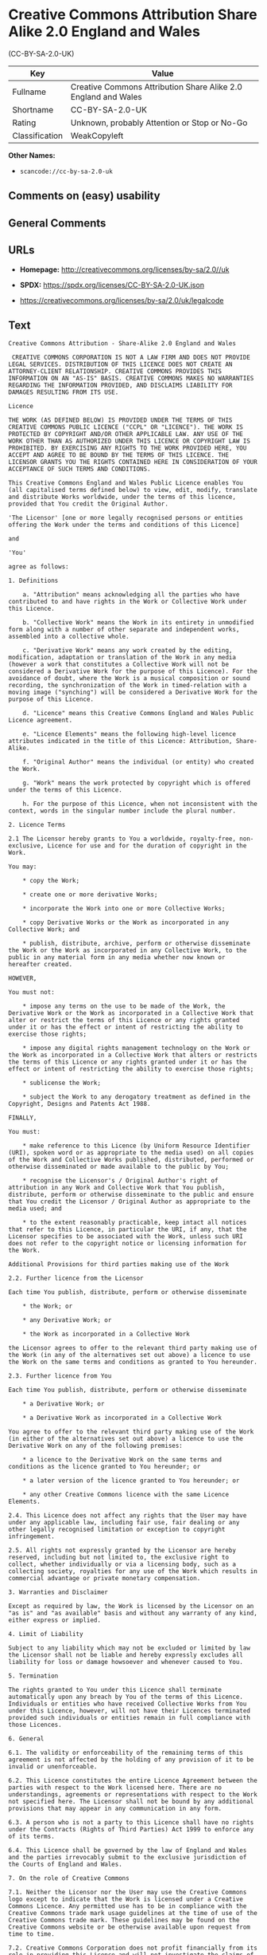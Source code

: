 * Creative Commons Attribution Share Alike 2.0 England and Wales
(CC-BY-SA-2.0-UK)
| Key            | Value                                                          |
|----------------+----------------------------------------------------------------|
| Fullname       | Creative Commons Attribution Share Alike 2.0 England and Wales |
| Shortname      | CC-BY-SA-2.0-UK                                                |
| Rating         | Unknown, probably Attention or Stop or No-Go                   |
| Classification | WeakCopyleft                                                   |

*Other Names:*

- =scancode://cc-by-sa-2.0-uk=

** Comments on (easy) usability

** General Comments

** URLs

- *Homepage:* http://creativecommons.org/licenses/by-sa/2.0//uk

- *SPDX:* https://spdx.org/licenses/CC-BY-SA-2.0-UK.json

- https://creativecommons.org/licenses/by-sa/2.0/uk/legalcode

** Text
#+begin_example
  Creative Commons Attribution - Share-Alike 2.0 England and Wales

   CREATIVE COMMONS CORPORATION IS NOT A LAW FIRM AND DOES NOT PROVIDE LEGAL SERVICES. DISTRIBUTION OF THIS LICENCE DOES NOT CREATE AN ATTORNEY-CLIENT RELATIONSHIP. CREATIVE COMMONS PROVIDES THIS INFORMATION ON AN "AS-IS" BASIS. CREATIVE COMMONS MAKES NO WARRANTIES REGARDING THE INFORMATION PROVIDED, AND DISCLAIMS LIABILITY FOR DAMAGES RESULTING FROM ITS USE.

  Licence

  THE WORK (AS DEFINED BELOW) IS PROVIDED UNDER THE TERMS OF THIS CREATIVE COMMONS PUBLIC LICENCE ("CCPL" OR "LICENCE"). THE WORK IS PROTECTED BY COPYRIGHT AND/OR OTHER APPLICABLE LAW. ANY USE OF THE WORK OTHER THAN AS AUTHORIZED UNDER THIS LICENCE OR COPYRIGHT LAW IS PROHIBITED. BY EXERCISING ANY RIGHTS TO THE WORK PROVIDED HERE, YOU ACCEPT AND AGREE TO BE BOUND BY THE TERMS OF THIS LICENCE. THE LICENSOR GRANTS YOU THE RIGHTS CONTAINED HERE IN CONSIDERATION OF YOUR ACCEPTANCE OF SUCH TERMS AND CONDITIONS.

  This Creative Commons England and Wales Public Licence enables You (all capitalised terms defined below) to view, edit, modify, translate and distribute Works worldwide, under the terms of this licence, provided that You credit the Original Author.

  'The Licensor' [one or more legally recognised persons or entities offering the Work under the terms and conditions of this Licence]

  and

  'You'

  agree as follows:

  1. Definitions

      a. "Attribution" means acknowledging all the parties who have contributed to and have rights in the Work or Collective Work under this Licence.

      b. "Collective Work" means the Work in its entirety in unmodified form along with a number of other separate and independent works, assembled into a collective whole.

      c. "Derivative Work" means any work created by the editing, modification, adaptation or translation of the Work in any media (however a work that constitutes a Collective Work will not be considered a Derivative Work for the purpose of this Licence). For the avoidance of doubt, where the Work is a musical composition or sound recording, the synchronization of the Work in timed-relation with a moving image ("synching") will be considered a Derivative Work for the purpose of this Licence.

      d. "Licence" means this Creative Commons England and Wales Public Licence agreement.

      e. "Licence Elements" means the following high-level licence attributes indicated in the title of this Licence: Attribution, Share-Alike.

      f. "Original Author" means the individual (or entity) who created the Work.

      g. "Work" means the work protected by copyright which is offered under the terms of this Licence.

      h. For the purpose of this Licence, when not inconsistent with the context, words in the singular number include the plural number.

  2. Licence Terms

  2.1 The Licensor hereby grants to You a worldwide, royalty-free, non-exclusive, Licence for use and for the duration of copyright in the Work.

  You may:

      * copy the Work;

      * create one or more derivative Works;

      * incorporate the Work into one or more Collective Works;

      * copy Derivative Works or the Work as incorporated in any Collective Work; and

      * publish, distribute, archive, perform or otherwise disseminate the Work or the Work as incorporated in any Collective Work, to the public in any material form in any media whether now known or hereafter created.

  HOWEVER,

  You must not:

      * impose any terms on the use to be made of the Work, the Derivative Work or the Work as incorporated in a Collective Work that alter or restrict the terms of this Licence or any rights granted under it or has the effect or intent of restricting the ability to exercise those rights;

      * impose any digital rights management technology on the Work or the Work as incorporated in a Collective Work that alters or restricts the terms of this Licence or any rights granted under it or has the effect or intent of restricting the ability to exercise those rights;

      * sublicense the Work;

      * subject the Work to any derogatory treatment as defined in the Copyright, Designs and Patents Act 1988.

  FINALLY,

  You must:

      * make reference to this Licence (by Uniform Resource Identifier (URI), spoken word or as appropriate to the media used) on all copies of the Work and Collective Works published, distributed, performed or otherwise disseminated or made available to the public by You;

      * recognise the Licensor's / Original Author's right of attribution in any Work and Collective Work that You publish, distribute, perform or otherwise disseminate to the public and ensure that You credit the Licensor / Original Author as appropriate to the media used; and

      * to the extent reasonably practicable, keep intact all notices that refer to this Licence, in particular the URI, if any, that the Licensor specifies to be associated with the Work, unless such URI does not refer to the copyright notice or licensing information for the Work.

  Additional Provisions for third parties making use of the Work

  2.2. Further licence from the Licensor

  Each time You publish, distribute, perform or otherwise disseminate

      * the Work; or

      * any Derivative Work; or

      * the Work as incorporated in a Collective Work

  the Licensor agrees to offer to the relevant third party making use of the Work (in any of the alternatives set out above) a licence to use the Work on the same terms and conditions as granted to You hereunder.

  2.3. Further licence from You

  Each time You publish, distribute, perform or otherwise disseminate

      * a Derivative Work; or

      * a Derivative Work as incorporated in a Collective Work

  You agree to offer to the relevant third party making use of the Work (in either of the alternatives set out above) a licence to use the Derivative Work on any of the following premises:

      * a licence to the Derivative Work on the same terms and conditions as the licence granted to You hereunder; or

      * a later version of the licence granted to You hereunder; or

      * any other Creative Commons licence with the same Licence Elements.

  2.4. This Licence does not affect any rights that the User may have under any applicable law, including fair use, fair dealing or any other legally recognised limitation or exception to copyright infringement.

  2.5. All rights not expressly granted by the Licensor are hereby reserved, including but not limited to, the exclusive right to collect, whether individually or via a licensing body, such as a collecting society, royalties for any use of the Work which results in commercial advantage or private monetary compensation.

  3. Warranties and Disclaimer

  Except as required by law, the Work is licensed by the Licensor on an "as is" and "as available" basis and without any warranty of any kind, either express or implied.

  4. Limit of Liability

  Subject to any liability which may not be excluded or limited by law the Licensor shall not be liable and hereby expressly excludes all liability for loss or damage howsoever and whenever caused to You.

  5. Termination

  The rights granted to You under this Licence shall terminate automatically upon any breach by You of the terms of this Licence. Individuals or entities who have received Collective Works from You under this Licence, however, will not have their Licences terminated provided such individuals or entities remain in full compliance with those Licences.

  6. General

  6.1. The validity or enforceability of the remaining terms of this agreement is not affected by the holding of any provision of it to be invalid or unenforceable.

  6.2. This Licence constitutes the entire Licence Agreement between the parties with respect to the Work licensed here. There are no understandings, agreements or representations with respect to the Work not specified here. The Licensor shall not be bound by any additional provisions that may appear in any communication in any form.

  6.3. A person who is not a party to this Licence shall have no rights under the Contracts (Rights of Third Parties) Act 1999 to enforce any of its terms.

  6.4. This Licence shall be governed by the law of England and Wales and the parties irrevocably submit to the exclusive jurisdiction of the Courts of England and Wales.

  7. On the role of Creative Commons

  7.1. Neither the Licensor nor the User may use the Creative Commons logo except to indicate that the Work is licensed under a Creative Commons Licence. Any permitted use has to be in compliance with the Creative Commons trade mark usage guidelines at the time of use of the Creative Commons trade mark. These guidelines may be found on the Creative Commons website or be otherwise available upon request from time to time.

  7.2. Creative Commons Corporation does not profit financially from its role in providing this Licence and will not investigate the claims of any Licensor or user of the Licence.

  7.3. One of the conditions that Creative Commons Corporation requires of the Licensor and You is an acknowledgement of its limited role and agreement by all who use the Licence that the Corporation is not responsible to anyone for the statements and actions of You or the Licensor or anyone else attempting to use or using this Licence.

  7.4. Creative Commons Corporation is not a party to this Licence, and makes no warranty whatsoever in connection to the Work or in connection to the Licence, and in all events is not liable for any loss or damage resulting from the Licensor's or Your reliance on this Licence or on its enforceability.

  7.5. USE OF THIS LICENCE MEANS THAT YOU AND THE LICENSOR EACH ACCEPTS THESE CONDITIONS IN SECTION 7.1, 7.2, 7.3, 7.4 AND EACH ACKNOWLEDGES CREATIVE COMMONS CORPORATION'S VERY LIMITED ROLE AS A FACILITATOR OF THE LICENCE FROM THE LICENSOR TO YOU.

  Creative Commons is not a party to this Licence, and makes no warranty whatsoever in connection with the Work. Creative Commons will not be liable to You or any party on any legal theory for any damages whatsoever, including without limitation any general, special, incidental or consequential damages arising in connection to this licence. Notwithstanding the foregoing two (2) sentences, if Creative Commons has expressly identified itself as the Licensor hereunder, it shall have all rights and obligations of Licensor.

  Except for the limited purpose of indicating to the public that the Work is licensed under the CCPL, neither party will use the trademark "Creative Commons" or any related trademark or logo of Creative Commons without the prior written consent of Creative Commons. Any permitted use will be in compliance with Creative Commons' then-current trademark usage guidelines, as may be published on its website or otherwise made available upon request from time to time.

  Creative Commons may be contacted at https://creativecommons.org/.
#+end_example

--------------

** Raw Data
*** Facts

- LicenseName

- [[https://spdx.org/licenses/CC-BY-SA-2.0-UK.html][SPDX]] (all data [in
  this repository] is generated)

- [[https://github.com/nexB/scancode-toolkit/blob/develop/src/licensedcode/data/licenses/cc-by-sa-2.0-uk.yml][Scancode]]
  (CC0-1.0)

*** Raw JSON
#+begin_example
  {
      "__impliedNames": [
          "CC-BY-SA-2.0-UK",
          "Creative Commons Attribution Share Alike 2.0 England and Wales",
          "scancode://cc-by-sa-2.0-uk"
      ],
      "__impliedId": "CC-BY-SA-2.0-UK",
      "facts": {
          "LicenseName": {
              "implications": {
                  "__impliedNames": [
                      "CC-BY-SA-2.0-UK"
                  ],
                  "__impliedId": "CC-BY-SA-2.0-UK"
              },
              "shortname": "CC-BY-SA-2.0-UK",
              "otherNames": []
          },
          "SPDX": {
              "isSPDXLicenseDeprecated": false,
              "spdxFullName": "Creative Commons Attribution Share Alike 2.0 England and Wales",
              "spdxDetailsURL": "https://spdx.org/licenses/CC-BY-SA-2.0-UK.json",
              "_sourceURL": "https://spdx.org/licenses/CC-BY-SA-2.0-UK.html",
              "spdxLicIsOSIApproved": false,
              "spdxSeeAlso": [
                  "https://creativecommons.org/licenses/by-sa/2.0/uk/legalcode"
              ],
              "_implications": {
                  "__impliedNames": [
                      "CC-BY-SA-2.0-UK",
                      "Creative Commons Attribution Share Alike 2.0 England and Wales"
                  ],
                  "__impliedId": "CC-BY-SA-2.0-UK",
                  "__isOsiApproved": false,
                  "__impliedURLs": [
                      [
                          "SPDX",
                          "https://spdx.org/licenses/CC-BY-SA-2.0-UK.json"
                      ],
                      [
                          null,
                          "https://creativecommons.org/licenses/by-sa/2.0/uk/legalcode"
                      ]
                  ]
              },
              "spdxLicenseId": "CC-BY-SA-2.0-UK"
          },
          "Scancode": {
              "otherUrls": [
                  "https://creativecommons.org/licenses/by-sa/2.0/uk/legalcode"
              ],
              "homepageUrl": "http://creativecommons.org/licenses/by-sa/2.0//uk",
              "shortName": "CC-BY-SA-2.0-UK",
              "textUrls": null,
              "text": "Creative Commons Attribution - Share-Alike 2.0 England and Wales\n\n CREATIVE COMMONS CORPORATION IS NOT A LAW FIRM AND DOES NOT PROVIDE LEGAL SERVICES. DISTRIBUTION OF THIS LICENCE DOES NOT CREATE AN ATTORNEY-CLIENT RELATIONSHIP. CREATIVE COMMONS PROVIDES THIS INFORMATION ON AN \"AS-IS\" BASIS. CREATIVE COMMONS MAKES NO WARRANTIES REGARDING THE INFORMATION PROVIDED, AND DISCLAIMS LIABILITY FOR DAMAGES RESULTING FROM ITS USE.\n\nLicence\n\nTHE WORK (AS DEFINED BELOW) IS PROVIDED UNDER THE TERMS OF THIS CREATIVE COMMONS PUBLIC LICENCE (\"CCPL\" OR \"LICENCE\"). THE WORK IS PROTECTED BY COPYRIGHT AND/OR OTHER APPLICABLE LAW. ANY USE OF THE WORK OTHER THAN AS AUTHORIZED UNDER THIS LICENCE OR COPYRIGHT LAW IS PROHIBITED. BY EXERCISING ANY RIGHTS TO THE WORK PROVIDED HERE, YOU ACCEPT AND AGREE TO BE BOUND BY THE TERMS OF THIS LICENCE. THE LICENSOR GRANTS YOU THE RIGHTS CONTAINED HERE IN CONSIDERATION OF YOUR ACCEPTANCE OF SUCH TERMS AND CONDITIONS.\n\nThis Creative Commons England and Wales Public Licence enables You (all capitalised terms defined below) to view, edit, modify, translate and distribute Works worldwide, under the terms of this licence, provided that You credit the Original Author.\n\n'The Licensor' [one or more legally recognised persons or entities offering the Work under the terms and conditions of this Licence]\n\nand\n\n'You'\n\nagree as follows:\n\n1. Definitions\n\n    a. \"Attribution\" means acknowledging all the parties who have contributed to and have rights in the Work or Collective Work under this Licence.\n\n    b. \"Collective Work\" means the Work in its entirety in unmodified form along with a number of other separate and independent works, assembled into a collective whole.\n\n    c. \"Derivative Work\" means any work created by the editing, modification, adaptation or translation of the Work in any media (however a work that constitutes a Collective Work will not be considered a Derivative Work for the purpose of this Licence). For the avoidance of doubt, where the Work is a musical composition or sound recording, the synchronization of the Work in timed-relation with a moving image (\"synching\") will be considered a Derivative Work for the purpose of this Licence.\n\n    d. \"Licence\" means this Creative Commons England and Wales Public Licence agreement.\n\n    e. \"Licence Elements\" means the following high-level licence attributes indicated in the title of this Licence: Attribution, Share-Alike.\n\n    f. \"Original Author\" means the individual (or entity) who created the Work.\n\n    g. \"Work\" means the work protected by copyright which is offered under the terms of this Licence.\n\n    h. For the purpose of this Licence, when not inconsistent with the context, words in the singular number include the plural number.\n\n2. Licence Terms\n\n2.1 The Licensor hereby grants to You a worldwide, royalty-free, non-exclusive, Licence for use and for the duration of copyright in the Work.\n\nYou may:\n\n    * copy the Work;\n\n    * create one or more derivative Works;\n\n    * incorporate the Work into one or more Collective Works;\n\n    * copy Derivative Works or the Work as incorporated in any Collective Work; and\n\n    * publish, distribute, archive, perform or otherwise disseminate the Work or the Work as incorporated in any Collective Work, to the public in any material form in any media whether now known or hereafter created.\n\nHOWEVER,\n\nYou must not:\n\n    * impose any terms on the use to be made of the Work, the Derivative Work or the Work as incorporated in a Collective Work that alter or restrict the terms of this Licence or any rights granted under it or has the effect or intent of restricting the ability to exercise those rights;\n\n    * impose any digital rights management technology on the Work or the Work as incorporated in a Collective Work that alters or restricts the terms of this Licence or any rights granted under it or has the effect or intent of restricting the ability to exercise those rights;\n\n    * sublicense the Work;\n\n    * subject the Work to any derogatory treatment as defined in the Copyright, Designs and Patents Act 1988.\n\nFINALLY,\n\nYou must:\n\n    * make reference to this Licence (by Uniform Resource Identifier (URI), spoken word or as appropriate to the media used) on all copies of the Work and Collective Works published, distributed, performed or otherwise disseminated or made available to the public by You;\n\n    * recognise the Licensor's / Original Author's right of attribution in any Work and Collective Work that You publish, distribute, perform or otherwise disseminate to the public and ensure that You credit the Licensor / Original Author as appropriate to the media used; and\n\n    * to the extent reasonably practicable, keep intact all notices that refer to this Licence, in particular the URI, if any, that the Licensor specifies to be associated with the Work, unless such URI does not refer to the copyright notice or licensing information for the Work.\n\nAdditional Provisions for third parties making use of the Work\n\n2.2. Further licence from the Licensor\n\nEach time You publish, distribute, perform or otherwise disseminate\n\n    * the Work; or\n\n    * any Derivative Work; or\n\n    * the Work as incorporated in a Collective Work\n\nthe Licensor agrees to offer to the relevant third party making use of the Work (in any of the alternatives set out above) a licence to use the Work on the same terms and conditions as granted to You hereunder.\n\n2.3. Further licence from You\n\nEach time You publish, distribute, perform or otherwise disseminate\n\n    * a Derivative Work; or\n\n    * a Derivative Work as incorporated in a Collective Work\n\nYou agree to offer to the relevant third party making use of the Work (in either of the alternatives set out above) a licence to use the Derivative Work on any of the following premises:\n\n    * a licence to the Derivative Work on the same terms and conditions as the licence granted to You hereunder; or\n\n    * a later version of the licence granted to You hereunder; or\n\n    * any other Creative Commons licence with the same Licence Elements.\n\n2.4. This Licence does not affect any rights that the User may have under any applicable law, including fair use, fair dealing or any other legally recognised limitation or exception to copyright infringement.\n\n2.5. All rights not expressly granted by the Licensor are hereby reserved, including but not limited to, the exclusive right to collect, whether individually or via a licensing body, such as a collecting society, royalties for any use of the Work which results in commercial advantage or private monetary compensation.\n\n3. Warranties and Disclaimer\n\nExcept as required by law, the Work is licensed by the Licensor on an \"as is\" and \"as available\" basis and without any warranty of any kind, either express or implied.\n\n4. Limit of Liability\n\nSubject to any liability which may not be excluded or limited by law the Licensor shall not be liable and hereby expressly excludes all liability for loss or damage howsoever and whenever caused to You.\n\n5. Termination\n\nThe rights granted to You under this Licence shall terminate automatically upon any breach by You of the terms of this Licence. Individuals or entities who have received Collective Works from You under this Licence, however, will not have their Licences terminated provided such individuals or entities remain in full compliance with those Licences.\n\n6. General\n\n6.1. The validity or enforceability of the remaining terms of this agreement is not affected by the holding of any provision of it to be invalid or unenforceable.\n\n6.2. This Licence constitutes the entire Licence Agreement between the parties with respect to the Work licensed here. There are no understandings, agreements or representations with respect to the Work not specified here. The Licensor shall not be bound by any additional provisions that may appear in any communication in any form.\n\n6.3. A person who is not a party to this Licence shall have no rights under the Contracts (Rights of Third Parties) Act 1999 to enforce any of its terms.\n\n6.4. This Licence shall be governed by the law of England and Wales and the parties irrevocably submit to the exclusive jurisdiction of the Courts of England and Wales.\n\n7. On the role of Creative Commons\n\n7.1. Neither the Licensor nor the User may use the Creative Commons logo except to indicate that the Work is licensed under a Creative Commons Licence. Any permitted use has to be in compliance with the Creative Commons trade mark usage guidelines at the time of use of the Creative Commons trade mark. These guidelines may be found on the Creative Commons website or be otherwise available upon request from time to time.\n\n7.2. Creative Commons Corporation does not profit financially from its role in providing this Licence and will not investigate the claims of any Licensor or user of the Licence.\n\n7.3. One of the conditions that Creative Commons Corporation requires of the Licensor and You is an acknowledgement of its limited role and agreement by all who use the Licence that the Corporation is not responsible to anyone for the statements and actions of You or the Licensor or anyone else attempting to use or using this Licence.\n\n7.4. Creative Commons Corporation is not a party to this Licence, and makes no warranty whatsoever in connection to the Work or in connection to the Licence, and in all events is not liable for any loss or damage resulting from the Licensor's or Your reliance on this Licence or on its enforceability.\n\n7.5. USE OF THIS LICENCE MEANS THAT YOU AND THE LICENSOR EACH ACCEPTS THESE CONDITIONS IN SECTION 7.1, 7.2, 7.3, 7.4 AND EACH ACKNOWLEDGES CREATIVE COMMONS CORPORATION'S VERY LIMITED ROLE AS A FACILITATOR OF THE LICENCE FROM THE LICENSOR TO YOU.\n\nCreative Commons is not a party to this Licence, and makes no warranty whatsoever in connection with the Work. Creative Commons will not be liable to You or any party on any legal theory for any damages whatsoever, including without limitation any general, special, incidental or consequential damages arising in connection to this licence. Notwithstanding the foregoing two (2) sentences, if Creative Commons has expressly identified itself as the Licensor hereunder, it shall have all rights and obligations of Licensor.\n\nExcept for the limited purpose of indicating to the public that the Work is licensed under the CCPL, neither party will use the trademark \"Creative Commons\" or any related trademark or logo of Creative Commons without the prior written consent of Creative Commons. Any permitted use will be in compliance with Creative Commons' then-current trademark usage guidelines, as may be published on its website or otherwise made available upon request from time to time.\n\nCreative Commons may be contacted at https://creativecommons.org/.",
              "category": "Copyleft Limited",
              "osiUrl": null,
              "owner": "Creative Commons",
              "_sourceURL": "https://github.com/nexB/scancode-toolkit/blob/develop/src/licensedcode/data/licenses/cc-by-sa-2.0-uk.yml",
              "key": "cc-by-sa-2.0-uk",
              "name": "Creative Commons Attribution Share Alike 2.0 England and Wales",
              "spdxId": "CC-BY-SA-2.0-UK",
              "notes": null,
              "_implications": {
                  "__impliedNames": [
                      "scancode://cc-by-sa-2.0-uk",
                      "CC-BY-SA-2.0-UK",
                      "CC-BY-SA-2.0-UK"
                  ],
                  "__impliedId": "CC-BY-SA-2.0-UK",
                  "__impliedCopyleft": [
                      [
                          "Scancode",
                          "WeakCopyleft"
                      ]
                  ],
                  "__calculatedCopyleft": "WeakCopyleft",
                  "__impliedText": "Creative Commons Attribution - Share-Alike 2.0 England and Wales\n\n CREATIVE COMMONS CORPORATION IS NOT A LAW FIRM AND DOES NOT PROVIDE LEGAL SERVICES. DISTRIBUTION OF THIS LICENCE DOES NOT CREATE AN ATTORNEY-CLIENT RELATIONSHIP. CREATIVE COMMONS PROVIDES THIS INFORMATION ON AN \"AS-IS\" BASIS. CREATIVE COMMONS MAKES NO WARRANTIES REGARDING THE INFORMATION PROVIDED, AND DISCLAIMS LIABILITY FOR DAMAGES RESULTING FROM ITS USE.\n\nLicence\n\nTHE WORK (AS DEFINED BELOW) IS PROVIDED UNDER THE TERMS OF THIS CREATIVE COMMONS PUBLIC LICENCE (\"CCPL\" OR \"LICENCE\"). THE WORK IS PROTECTED BY COPYRIGHT AND/OR OTHER APPLICABLE LAW. ANY USE OF THE WORK OTHER THAN AS AUTHORIZED UNDER THIS LICENCE OR COPYRIGHT LAW IS PROHIBITED. BY EXERCISING ANY RIGHTS TO THE WORK PROVIDED HERE, YOU ACCEPT AND AGREE TO BE BOUND BY THE TERMS OF THIS LICENCE. THE LICENSOR GRANTS YOU THE RIGHTS CONTAINED HERE IN CONSIDERATION OF YOUR ACCEPTANCE OF SUCH TERMS AND CONDITIONS.\n\nThis Creative Commons England and Wales Public Licence enables You (all capitalised terms defined below) to view, edit, modify, translate and distribute Works worldwide, under the terms of this licence, provided that You credit the Original Author.\n\n'The Licensor' [one or more legally recognised persons or entities offering the Work under the terms and conditions of this Licence]\n\nand\n\n'You'\n\nagree as follows:\n\n1. Definitions\n\n    a. \"Attribution\" means acknowledging all the parties who have contributed to and have rights in the Work or Collective Work under this Licence.\n\n    b. \"Collective Work\" means the Work in its entirety in unmodified form along with a number of other separate and independent works, assembled into a collective whole.\n\n    c. \"Derivative Work\" means any work created by the editing, modification, adaptation or translation of the Work in any media (however a work that constitutes a Collective Work will not be considered a Derivative Work for the purpose of this Licence). For the avoidance of doubt, where the Work is a musical composition or sound recording, the synchronization of the Work in timed-relation with a moving image (\"synching\") will be considered a Derivative Work for the purpose of this Licence.\n\n    d. \"Licence\" means this Creative Commons England and Wales Public Licence agreement.\n\n    e. \"Licence Elements\" means the following high-level licence attributes indicated in the title of this Licence: Attribution, Share-Alike.\n\n    f. \"Original Author\" means the individual (or entity) who created the Work.\n\n    g. \"Work\" means the work protected by copyright which is offered under the terms of this Licence.\n\n    h. For the purpose of this Licence, when not inconsistent with the context, words in the singular number include the plural number.\n\n2. Licence Terms\n\n2.1 The Licensor hereby grants to You a worldwide, royalty-free, non-exclusive, Licence for use and for the duration of copyright in the Work.\n\nYou may:\n\n    * copy the Work;\n\n    * create one or more derivative Works;\n\n    * incorporate the Work into one or more Collective Works;\n\n    * copy Derivative Works or the Work as incorporated in any Collective Work; and\n\n    * publish, distribute, archive, perform or otherwise disseminate the Work or the Work as incorporated in any Collective Work, to the public in any material form in any media whether now known or hereafter created.\n\nHOWEVER,\n\nYou must not:\n\n    * impose any terms on the use to be made of the Work, the Derivative Work or the Work as incorporated in a Collective Work that alter or restrict the terms of this Licence or any rights granted under it or has the effect or intent of restricting the ability to exercise those rights;\n\n    * impose any digital rights management technology on the Work or the Work as incorporated in a Collective Work that alters or restricts the terms of this Licence or any rights granted under it or has the effect or intent of restricting the ability to exercise those rights;\n\n    * sublicense the Work;\n\n    * subject the Work to any derogatory treatment as defined in the Copyright, Designs and Patents Act 1988.\n\nFINALLY,\n\nYou must:\n\n    * make reference to this Licence (by Uniform Resource Identifier (URI), spoken word or as appropriate to the media used) on all copies of the Work and Collective Works published, distributed, performed or otherwise disseminated or made available to the public by You;\n\n    * recognise the Licensor's / Original Author's right of attribution in any Work and Collective Work that You publish, distribute, perform or otherwise disseminate to the public and ensure that You credit the Licensor / Original Author as appropriate to the media used; and\n\n    * to the extent reasonably practicable, keep intact all notices that refer to this Licence, in particular the URI, if any, that the Licensor specifies to be associated with the Work, unless such URI does not refer to the copyright notice or licensing information for the Work.\n\nAdditional Provisions for third parties making use of the Work\n\n2.2. Further licence from the Licensor\n\nEach time You publish, distribute, perform or otherwise disseminate\n\n    * the Work; or\n\n    * any Derivative Work; or\n\n    * the Work as incorporated in a Collective Work\n\nthe Licensor agrees to offer to the relevant third party making use of the Work (in any of the alternatives set out above) a licence to use the Work on the same terms and conditions as granted to You hereunder.\n\n2.3. Further licence from You\n\nEach time You publish, distribute, perform or otherwise disseminate\n\n    * a Derivative Work; or\n\n    * a Derivative Work as incorporated in a Collective Work\n\nYou agree to offer to the relevant third party making use of the Work (in either of the alternatives set out above) a licence to use the Derivative Work on any of the following premises:\n\n    * a licence to the Derivative Work on the same terms and conditions as the licence granted to You hereunder; or\n\n    * a later version of the licence granted to You hereunder; or\n\n    * any other Creative Commons licence with the same Licence Elements.\n\n2.4. This Licence does not affect any rights that the User may have under any applicable law, including fair use, fair dealing or any other legally recognised limitation or exception to copyright infringement.\n\n2.5. All rights not expressly granted by the Licensor are hereby reserved, including but not limited to, the exclusive right to collect, whether individually or via a licensing body, such as a collecting society, royalties for any use of the Work which results in commercial advantage or private monetary compensation.\n\n3. Warranties and Disclaimer\n\nExcept as required by law, the Work is licensed by the Licensor on an \"as is\" and \"as available\" basis and without any warranty of any kind, either express or implied.\n\n4. Limit of Liability\n\nSubject to any liability which may not be excluded or limited by law the Licensor shall not be liable and hereby expressly excludes all liability for loss or damage howsoever and whenever caused to You.\n\n5. Termination\n\nThe rights granted to You under this Licence shall terminate automatically upon any breach by You of the terms of this Licence. Individuals or entities who have received Collective Works from You under this Licence, however, will not have their Licences terminated provided such individuals or entities remain in full compliance with those Licences.\n\n6. General\n\n6.1. The validity or enforceability of the remaining terms of this agreement is not affected by the holding of any provision of it to be invalid or unenforceable.\n\n6.2. This Licence constitutes the entire Licence Agreement between the parties with respect to the Work licensed here. There are no understandings, agreements or representations with respect to the Work not specified here. The Licensor shall not be bound by any additional provisions that may appear in any communication in any form.\n\n6.3. A person who is not a party to this Licence shall have no rights under the Contracts (Rights of Third Parties) Act 1999 to enforce any of its terms.\n\n6.4. This Licence shall be governed by the law of England and Wales and the parties irrevocably submit to the exclusive jurisdiction of the Courts of England and Wales.\n\n7. On the role of Creative Commons\n\n7.1. Neither the Licensor nor the User may use the Creative Commons logo except to indicate that the Work is licensed under a Creative Commons Licence. Any permitted use has to be in compliance with the Creative Commons trade mark usage guidelines at the time of use of the Creative Commons trade mark. These guidelines may be found on the Creative Commons website or be otherwise available upon request from time to time.\n\n7.2. Creative Commons Corporation does not profit financially from its role in providing this Licence and will not investigate the claims of any Licensor or user of the Licence.\n\n7.3. One of the conditions that Creative Commons Corporation requires of the Licensor and You is an acknowledgement of its limited role and agreement by all who use the Licence that the Corporation is not responsible to anyone for the statements and actions of You or the Licensor or anyone else attempting to use or using this Licence.\n\n7.4. Creative Commons Corporation is not a party to this Licence, and makes no warranty whatsoever in connection to the Work or in connection to the Licence, and in all events is not liable for any loss or damage resulting from the Licensor's or Your reliance on this Licence or on its enforceability.\n\n7.5. USE OF THIS LICENCE MEANS THAT YOU AND THE LICENSOR EACH ACCEPTS THESE CONDITIONS IN SECTION 7.1, 7.2, 7.3, 7.4 AND EACH ACKNOWLEDGES CREATIVE COMMONS CORPORATION'S VERY LIMITED ROLE AS A FACILITATOR OF THE LICENCE FROM THE LICENSOR TO YOU.\n\nCreative Commons is not a party to this Licence, and makes no warranty whatsoever in connection with the Work. Creative Commons will not be liable to You or any party on any legal theory for any damages whatsoever, including without limitation any general, special, incidental or consequential damages arising in connection to this licence. Notwithstanding the foregoing two (2) sentences, if Creative Commons has expressly identified itself as the Licensor hereunder, it shall have all rights and obligations of Licensor.\n\nExcept for the limited purpose of indicating to the public that the Work is licensed under the CCPL, neither party will use the trademark \"Creative Commons\" or any related trademark or logo of Creative Commons without the prior written consent of Creative Commons. Any permitted use will be in compliance with Creative Commons' then-current trademark usage guidelines, as may be published on its website or otherwise made available upon request from time to time.\n\nCreative Commons may be contacted at https://creativecommons.org/.",
                  "__impliedURLs": [
                      [
                          "Homepage",
                          "http://creativecommons.org/licenses/by-sa/2.0//uk"
                      ],
                      [
                          null,
                          "https://creativecommons.org/licenses/by-sa/2.0/uk/legalcode"
                      ]
                  ]
              }
          }
      },
      "__impliedCopyleft": [
          [
              "Scancode",
              "WeakCopyleft"
          ]
      ],
      "__calculatedCopyleft": "WeakCopyleft",
      "__isOsiApproved": false,
      "__impliedText": "Creative Commons Attribution - Share-Alike 2.0 England and Wales\n\n CREATIVE COMMONS CORPORATION IS NOT A LAW FIRM AND DOES NOT PROVIDE LEGAL SERVICES. DISTRIBUTION OF THIS LICENCE DOES NOT CREATE AN ATTORNEY-CLIENT RELATIONSHIP. CREATIVE COMMONS PROVIDES THIS INFORMATION ON AN \"AS-IS\" BASIS. CREATIVE COMMONS MAKES NO WARRANTIES REGARDING THE INFORMATION PROVIDED, AND DISCLAIMS LIABILITY FOR DAMAGES RESULTING FROM ITS USE.\n\nLicence\n\nTHE WORK (AS DEFINED BELOW) IS PROVIDED UNDER THE TERMS OF THIS CREATIVE COMMONS PUBLIC LICENCE (\"CCPL\" OR \"LICENCE\"). THE WORK IS PROTECTED BY COPYRIGHT AND/OR OTHER APPLICABLE LAW. ANY USE OF THE WORK OTHER THAN AS AUTHORIZED UNDER THIS LICENCE OR COPYRIGHT LAW IS PROHIBITED. BY EXERCISING ANY RIGHTS TO THE WORK PROVIDED HERE, YOU ACCEPT AND AGREE TO BE BOUND BY THE TERMS OF THIS LICENCE. THE LICENSOR GRANTS YOU THE RIGHTS CONTAINED HERE IN CONSIDERATION OF YOUR ACCEPTANCE OF SUCH TERMS AND CONDITIONS.\n\nThis Creative Commons England and Wales Public Licence enables You (all capitalised terms defined below) to view, edit, modify, translate and distribute Works worldwide, under the terms of this licence, provided that You credit the Original Author.\n\n'The Licensor' [one or more legally recognised persons or entities offering the Work under the terms and conditions of this Licence]\n\nand\n\n'You'\n\nagree as follows:\n\n1. Definitions\n\n    a. \"Attribution\" means acknowledging all the parties who have contributed to and have rights in the Work or Collective Work under this Licence.\n\n    b. \"Collective Work\" means the Work in its entirety in unmodified form along with a number of other separate and independent works, assembled into a collective whole.\n\n    c. \"Derivative Work\" means any work created by the editing, modification, adaptation or translation of the Work in any media (however a work that constitutes a Collective Work will not be considered a Derivative Work for the purpose of this Licence). For the avoidance of doubt, where the Work is a musical composition or sound recording, the synchronization of the Work in timed-relation with a moving image (\"synching\") will be considered a Derivative Work for the purpose of this Licence.\n\n    d. \"Licence\" means this Creative Commons England and Wales Public Licence agreement.\n\n    e. \"Licence Elements\" means the following high-level licence attributes indicated in the title of this Licence: Attribution, Share-Alike.\n\n    f. \"Original Author\" means the individual (or entity) who created the Work.\n\n    g. \"Work\" means the work protected by copyright which is offered under the terms of this Licence.\n\n    h. For the purpose of this Licence, when not inconsistent with the context, words in the singular number include the plural number.\n\n2. Licence Terms\n\n2.1 The Licensor hereby grants to You a worldwide, royalty-free, non-exclusive, Licence for use and for the duration of copyright in the Work.\n\nYou may:\n\n    * copy the Work;\n\n    * create one or more derivative Works;\n\n    * incorporate the Work into one or more Collective Works;\n\n    * copy Derivative Works or the Work as incorporated in any Collective Work; and\n\n    * publish, distribute, archive, perform or otherwise disseminate the Work or the Work as incorporated in any Collective Work, to the public in any material form in any media whether now known or hereafter created.\n\nHOWEVER,\n\nYou must not:\n\n    * impose any terms on the use to be made of the Work, the Derivative Work or the Work as incorporated in a Collective Work that alter or restrict the terms of this Licence or any rights granted under it or has the effect or intent of restricting the ability to exercise those rights;\n\n    * impose any digital rights management technology on the Work or the Work as incorporated in a Collective Work that alters or restricts the terms of this Licence or any rights granted under it or has the effect or intent of restricting the ability to exercise those rights;\n\n    * sublicense the Work;\n\n    * subject the Work to any derogatory treatment as defined in the Copyright, Designs and Patents Act 1988.\n\nFINALLY,\n\nYou must:\n\n    * make reference to this Licence (by Uniform Resource Identifier (URI), spoken word or as appropriate to the media used) on all copies of the Work and Collective Works published, distributed, performed or otherwise disseminated or made available to the public by You;\n\n    * recognise the Licensor's / Original Author's right of attribution in any Work and Collective Work that You publish, distribute, perform or otherwise disseminate to the public and ensure that You credit the Licensor / Original Author as appropriate to the media used; and\n\n    * to the extent reasonably practicable, keep intact all notices that refer to this Licence, in particular the URI, if any, that the Licensor specifies to be associated with the Work, unless such URI does not refer to the copyright notice or licensing information for the Work.\n\nAdditional Provisions for third parties making use of the Work\n\n2.2. Further licence from the Licensor\n\nEach time You publish, distribute, perform or otherwise disseminate\n\n    * the Work; or\n\n    * any Derivative Work; or\n\n    * the Work as incorporated in a Collective Work\n\nthe Licensor agrees to offer to the relevant third party making use of the Work (in any of the alternatives set out above) a licence to use the Work on the same terms and conditions as granted to You hereunder.\n\n2.3. Further licence from You\n\nEach time You publish, distribute, perform or otherwise disseminate\n\n    * a Derivative Work; or\n\n    * a Derivative Work as incorporated in a Collective Work\n\nYou agree to offer to the relevant third party making use of the Work (in either of the alternatives set out above) a licence to use the Derivative Work on any of the following premises:\n\n    * a licence to the Derivative Work on the same terms and conditions as the licence granted to You hereunder; or\n\n    * a later version of the licence granted to You hereunder; or\n\n    * any other Creative Commons licence with the same Licence Elements.\n\n2.4. This Licence does not affect any rights that the User may have under any applicable law, including fair use, fair dealing or any other legally recognised limitation or exception to copyright infringement.\n\n2.5. All rights not expressly granted by the Licensor are hereby reserved, including but not limited to, the exclusive right to collect, whether individually or via a licensing body, such as a collecting society, royalties for any use of the Work which results in commercial advantage or private monetary compensation.\n\n3. Warranties and Disclaimer\n\nExcept as required by law, the Work is licensed by the Licensor on an \"as is\" and \"as available\" basis and without any warranty of any kind, either express or implied.\n\n4. Limit of Liability\n\nSubject to any liability which may not be excluded or limited by law the Licensor shall not be liable and hereby expressly excludes all liability for loss or damage howsoever and whenever caused to You.\n\n5. Termination\n\nThe rights granted to You under this Licence shall terminate automatically upon any breach by You of the terms of this Licence. Individuals or entities who have received Collective Works from You under this Licence, however, will not have their Licences terminated provided such individuals or entities remain in full compliance with those Licences.\n\n6. General\n\n6.1. The validity or enforceability of the remaining terms of this agreement is not affected by the holding of any provision of it to be invalid or unenforceable.\n\n6.2. This Licence constitutes the entire Licence Agreement between the parties with respect to the Work licensed here. There are no understandings, agreements or representations with respect to the Work not specified here. The Licensor shall not be bound by any additional provisions that may appear in any communication in any form.\n\n6.3. A person who is not a party to this Licence shall have no rights under the Contracts (Rights of Third Parties) Act 1999 to enforce any of its terms.\n\n6.4. This Licence shall be governed by the law of England and Wales and the parties irrevocably submit to the exclusive jurisdiction of the Courts of England and Wales.\n\n7. On the role of Creative Commons\n\n7.1. Neither the Licensor nor the User may use the Creative Commons logo except to indicate that the Work is licensed under a Creative Commons Licence. Any permitted use has to be in compliance with the Creative Commons trade mark usage guidelines at the time of use of the Creative Commons trade mark. These guidelines may be found on the Creative Commons website or be otherwise available upon request from time to time.\n\n7.2. Creative Commons Corporation does not profit financially from its role in providing this Licence and will not investigate the claims of any Licensor or user of the Licence.\n\n7.3. One of the conditions that Creative Commons Corporation requires of the Licensor and You is an acknowledgement of its limited role and agreement by all who use the Licence that the Corporation is not responsible to anyone for the statements and actions of You or the Licensor or anyone else attempting to use or using this Licence.\n\n7.4. Creative Commons Corporation is not a party to this Licence, and makes no warranty whatsoever in connection to the Work or in connection to the Licence, and in all events is not liable for any loss or damage resulting from the Licensor's or Your reliance on this Licence or on its enforceability.\n\n7.5. USE OF THIS LICENCE MEANS THAT YOU AND THE LICENSOR EACH ACCEPTS THESE CONDITIONS IN SECTION 7.1, 7.2, 7.3, 7.4 AND EACH ACKNOWLEDGES CREATIVE COMMONS CORPORATION'S VERY LIMITED ROLE AS A FACILITATOR OF THE LICENCE FROM THE LICENSOR TO YOU.\n\nCreative Commons is not a party to this Licence, and makes no warranty whatsoever in connection with the Work. Creative Commons will not be liable to You or any party on any legal theory for any damages whatsoever, including without limitation any general, special, incidental or consequential damages arising in connection to this licence. Notwithstanding the foregoing two (2) sentences, if Creative Commons has expressly identified itself as the Licensor hereunder, it shall have all rights and obligations of Licensor.\n\nExcept for the limited purpose of indicating to the public that the Work is licensed under the CCPL, neither party will use the trademark \"Creative Commons\" or any related trademark or logo of Creative Commons without the prior written consent of Creative Commons. Any permitted use will be in compliance with Creative Commons' then-current trademark usage guidelines, as may be published on its website or otherwise made available upon request from time to time.\n\nCreative Commons may be contacted at https://creativecommons.org/.",
      "__impliedURLs": [
          [
              "SPDX",
              "https://spdx.org/licenses/CC-BY-SA-2.0-UK.json"
          ],
          [
              null,
              "https://creativecommons.org/licenses/by-sa/2.0/uk/legalcode"
          ],
          [
              "Homepage",
              "http://creativecommons.org/licenses/by-sa/2.0//uk"
          ]
      ]
  }
#+end_example

*** Dot Cluster Graph
[[../dot/CC-BY-SA-2.0-UK.svg]]
